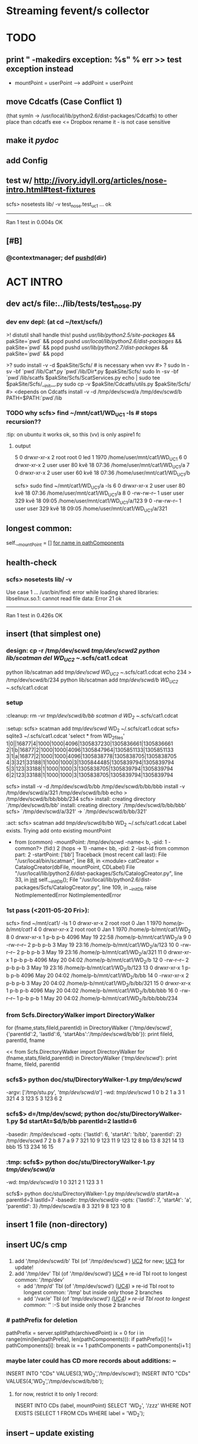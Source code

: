 # -*- org -*-
* Streaming fevent/s collector

# Hi-lock: (("\\$> .*" (0 (quote hi-red-b) t)))
# Hi-lock: (("\\#> .*\\|;\\#" (0 (quote font-lock-comment-face) t)))
# Hi-lock: (("'[^']+'\\|\"[^\"]+\"" (0 (quote font-lock-string-face) t))) ;"


* TODO
** print " -makedirs exception: %s" % err >> test exception instead
   + mountPoint = userPoint --> addPoint = userPoint
** move Cdcatfs (Case Conflict 1)
   (that symln -> /usr/local/lib/python2.6/dist-packages/Cdcatfs)
   to other place than cdcatfs exe
   <= Dropbox rename it - is not case sensitive

** make it [[pydoc]]
** add Config
** test w/ http://ivory.idyll.org/articles/nose-intro.html#test-fixtures
   scfs> nosetests lib/ -v
   test_nose.test_uc1 ... ok
   ----------------------------------------------------------------------
   Ran 1 test in 0.004s
   OK

** [#B] 
*** @contextmanager; def [[http://groups.google.com/group/paver/browse_thread/thread/90434e3338e15796%3Fpli%3D1][pushd]](dir)


* ACT INTRO
** dev act/s file:../lib/tests/test_nose.py
*** dev env depl: (at cd ~/text/scfs/)
    >! distutil shall handle this!
    pushd /usr/lib/python2.5/site-packages/ && pakSite=`pwd` && popd
    pushd /usr/local/lib/python2.6/dist-packages/ && pakSite=`pwd` && popd
    pushd /usr/lib/python2.7/dist-packages/ && pakSite=`pwd` && popd

    >? sudo install -v -d $pakSite/Scfs/ # is necessary when vvv #> ?
    sudo ln -sv -bf `pwd`/lib/Cat*.py `pwd`/lib/Dir*.py $pakSite/Scfs/
    sudo ln -sv -bf `pwd`/lib/scatfs $pakSite/Scfs/ScatServices.py
    echo | sudo tee $pakSite/Scfs/__init__.py
    sudo cp -v $pakSite/Cdcatfs/utils.py $pakSite/Scfs/ #> <depends on Cdcatfs
    install -v -d /tmp/dev/scwd/a /tmp/dev/scwd/b
    PATH=$PATH:`pwd`/lib

*** TODO why scfs> find ~/mnt/cat1/WD_UC1 -ls # stops recursion??
    :tip: on ubuntu it works ok, so this (vv) is only aspire1 fc 

**** output
    5    0 drwxr-xr-x   2 root     root            0 led  1  1970 /home/user/mnt/cat1/WD_UC1
    6    0 drwxr-xr-x   2 user     user           80 kvě 18 07:36 /home/user/mnt/cat1/WD_UC1/a
    7    0 drwxr-xr-x   2 user     user           60 kvě 18 07:36 /home/user/mnt/cat1/WD_UC1/b

    scfs> sudo find ~/mnt/cat1/WD_UC1/a -ls
    6    0 drwxr-xr-x   2 user     user           80 kvě 18 07:36 /home/user/mnt/cat1/WD_UC1/a
    8    0 -rw-rw-r--   1 user     user          329 kvě 18 09:05 /home/user/mnt/cat1/WD_UC1/a/123
    9    0 -rw-rw-r--   1 user     user          329 kvě 18 09:05 /home/user/mnt/cat1/WD_UC1/a/321


** longest common:
   self.__mountPoint = []
   [[file:~/text/scfs/lib/CatalogCreator.py::/for%20name%20in%20pathComponents/][for name in pathComponents]]

** <<UC1>> health-check
*** scfs> nosetests lib/ -v
    Use case 1 ... /usr/bin/find: error while loading shared libraries: libselinux.so.1: cannot read file data: Error 21
    ok
    ----------------------------------------------------------------------
    Ran 1 test in 0.426s
    OK


** <<UC2>> insert (that simplest one)
*** design: cp -r  /tmp/dev/scwd  /tmp/dev/scwd2
    python lib/scatman del WD_UC2 ~/.scfs/cat1.cdcat
    python lib/scatman add /tmp/dev/scwd WD_UC2 ~/.scfs/cat1.cdcat
    echo 234 > /tmp/dev/scwd/b/234
    python lib/scatman add /tmp/dev/scwd/b WD_UC2 ~/.scfs/cat1.cdcat

*** setup
    :cleanup: rm -vr /tmp/dev/scwd/b/bb
    scatman d WD_2 ~/.scfs/cat1.cdcat
    
    :setup: scfs> scatman add /tmp/dev/scwd/ WD_2 ~/.scfs/cat1.cdcat
    scfs> sqlite3 ~/.scfs/cat1.cdcat 'select * from WD_2_files'
    1|0||16877|4|1000|1000|4096|1305837230|1305836661|1305836661
    2|1|b|16877|2|1000|1000|4096|1305847964|1305851133|1305851133
    3|1|a|16877|2|1000|1000|4096|1305838778|1305838705|1305838705
    4|3|321|33188|1|1000|1000|3|1305844485|1305839794|1305839794
    5|3|123|33188|1|1000|1000|3|1305838705|1305839794|1305839794
    6|2|123|33188|1|1000|1000|3|1305838705|1305839794|1305839794

    scfs> 
    install -v -d /tmp/dev/scwd/b/bb /tmp/dev/scwd/b/bb/bbb
    install -v /tmp/dev/scwd/a/321 /tmp/dev/scwd/b/bb
    echo > /tmp/dev/scwd/b/bb/bbb/234
    scfs> install: creating directory `/tmp/dev/scwd/b/bb'
    install: creating directory `/tmp/dev/scwd/b/bb/bbb'
    scfs> `/tmp/dev/scwd/a/321' -> `/tmp/dev/scwd/b/bb/321'

    :act: scfs> scatman add /tmp/dev/scwd/b/bb/ WD_2 ~/.scfs/cat1.cdcat
    Label exists. Trying add onto existing mountPoint
    - from (common) -mountPoint: /tmp/dev/scwd
      -name< b, -pid: 1
      -common?> (fid:) 2 (hops -> 1)
      -name< bb, -pid: 2
      -last-id from common part: 2
      -startPoint: ['bb']
      Traceback (most recent call last):
      File "/usr/local/bin/scatman", line 88, in <module>
      catCreator = CatalogCreator(dbFile, mountPoint, CDLabel)
      File "/usr/local/lib/python2.6/dist-packages/Scfs/CatalogCreator.py", line 33, in __init__
      self.__initDb();
      File "/usr/local/lib/python2.6/dist-packages/Scfs/CatalogCreator.py", line 109, in __initDb
      raise NotImplementedError
      NotImplementedError

*** 1st pass (<2011-05-20 Fri>):
    scfs> find ~/mnt/cat1/ -ls
    1    0 drwxr-xr-x   2 root     root            0 Jan  1  1970 /home/p-b/mnt/cat1/
    4    0 drwxr-xr-x   2 root     root            0 Jan  1  1970 /home/p-b/mnt/cat1/WD_2
    8    0 drwxr-xr-x   1 p-b      p-b          4096 May 19 22:58 /home/p-b/mnt/cat1/WD_2/a
    9    0 -rw-r--r--   2 p-b      p-b             3 May 19 23:16 /home/p-b/mnt/cat1/WD_2/a/123
    10    0 -rw-r--r--   2 p-b      p-b             3 May 19 23:16 /home/p-b/mnt/cat1/WD_2/a/321
    11    0 drwxr-xr-x   1 p-b      p-b          4096 May 20 04:02 /home/p-b/mnt/cat1/WD_2/b
    12    0 -rw-r--r--   2 p-b      p-b             3 May 19 23:16 /home/p-b/mnt/cat1/WD_2/b/123
    13    0 drwxr-xr-x   1 p-b      p-b          4096 May 20 04:02 /home/p-b/mnt/cat1/WD_2/b/bb
    14    0 -rwxr-xr-x   2 p-b      p-b             3 May 20 04:02 /home/p-b/mnt/cat1/WD_2/b/bb/321
    15    0 drwxr-xr-x   1 p-b      p-b          4096 May 20 04:02 /home/p-b/mnt/cat1/WD_2/b/bb/bbb
    16    0 -rw-r--r--   1 p-b      p-b             1 May 20 04:02 /home/p-b/mnt/cat1/WD_2/b/bb/bbb/234

*** from Scfs.DirectoryWalker import DirectoryWalker
for (fname,stats,fileId,parentId) in DirectoryWalker ('/tmp/dev/scwd',
    {'parentId':2, 'lastId':6, 'startAbs':'/tmp/dev/scwd/b/bb'}):
  print fileId, parentId, fname

<<
   from Scfs.DirectoryWalker import DirectoryWalker
   for (fname,stats,fileId,parentId) in DirectoryWalker ('/tmp/dev/scwd/'):
     print fname, fileId, parentId

*** scfs$> python doc/stu/DirectoryWalker-1.py /tmp/dev/scwd/
    -argv: ['/tmp/stu.py', '/tmp/dev/scwd/a/']
    -wd: /tmp/dev/scwd/
    1 0
    b 2 1
    a 3 1
    321 4 3
    123 5 3
    123 6 2

*** scfs$> d=/tmp/dev/scwd; python doc/stu/DirectoryWalker-1.py $d startAt=$d/b/bb parentId=2 lastId=6
    -basedir: /tmp/dev/scwd
    -opts: {'lastId': 6, 'startAt': 'b/bb', 'parentId': 2}
    /tmp/dev/scwd 7 2
    b 8 7
    a 9 7
    321 10 9
    123 11 9
    123 12 8
    bb 13 8
    321 14 13
    bbb 15 13
    234 16 15

*** :tmp: scfs$> python doc/stu/DirectoryWalker-1.py /tmp/dev/scwd/a/
    -wd: /tmp/dev/scwd/a/
    1 0
    321 2 1
    123 3 1

    scfs$> python doc/stu/DirectoryWalker-1.py /tmp/dev/scwd/a/ startAt=a parentId=3 lastId=7
    -basedir: /tmp/dev/scwd/a/
    -opts: {'lastId': 7, 'startAt': 'a', 'parentId': 3}
    /tmp/dev/scwd/a 8 3
    321 9 8
    123 10 8



** <<UC2.2>> insert 1 file (non-directory)

** insert UC/s cmp
*** 
   1. add '/tmp/dev/scwd/b' Tbl (of '/tmp/dev/scwd') [[UC2]] for new; [[UC3]] for update!
   2. add '/tmp/dev' Tbl (of '/tmp/dev/scwd') [[UC4]] » re-id Tbl root to longest common: '/tmp/dev'
     - add '/tmp/d' Tbl (of '/tmp/dev/scwd') ([[UC4]]) » re-id Tbl root to longest common: '/tmp' but inside only those 2 branches
     - add '/var/e' Tbl (of '/tmp/dev/scwd') ([[UC4]]) » re-id Tbl root to longest common: '/' :-S but inside only those 2 branches

*** # pathPrefix for deletion
                pathPrefix = server.splitPath(archivedPoint)
                ix = 0
                for i in range(min(len(pathPrefix), len(pathComponents))):
                    if pathPrefix[i] != pathComponents[i]:
                        break
                    ix =+ 1
                pathComponents = pathComponents[i+1:]

*** maybe later could has CD more records about additions: ~
    INSERT INTO "CDs" VALUES(3,'WD_2','/tmp/dev/scwd');
    INSERT INTO "CDs" VALUES(4,'WD_2','/tmp/dev/scwd/b/bb');

**** for now, restrict it to only 1 record:
     INSERT INTO CDs (label, mountPoint)
     SELECT 'WD_2', '/zzz'
     WHERE NOT EXISTS (SELECT 1 FROM CDs WHERE label = 'WD_2');


** <<UC3>> insert -- update existing

** <<UC4>> instert of 'parent' (of existent record)
   --> re-id:
      - old root (fid '1') to '1st' free fid -- &
      - all its childs
   * (& you can do rest as UC2 ?!)


** SETUP see file:~/text/scfs-stu/doc/1st-try.emacs.con.log
*** prerq
   install python-pysqlite2 python-fuse [[file:~/Dropbox/Public/dev%20@web/cdcatfs-0.1.5.tar.gz][cdcatfs]]
   usermod -a -G fuse $USER

*** mount
   install -v -d ~/.scfs ~/mnt/cat1
   python lib/scatfs -d -s -o database=~/.scfs/cat1.cdcat ~/mnt/cat1
#(<) cdcatfs -s -o database=~/.scfs/cat1.cdcat ~/mnt/cat1

*** add content
<<<<<<< HEAD
**** scwd.tgz, <2012-06-27 Wed>
     dev scfs-py$> ls -l "$cache/scwd.tgz"
     -rw-r--r-- 1 blani blani 206 2012-06-27 20:21 /home/blani/Dropbox/B-P/dev text !/dev scfs-py/.test.site/@cache/scwd.tgz

**** front UC
=======
>>>>>>> da1458b3cf38ae223cd6ce81c100bfc7bfb7e888
   cd ~/text/scfs; python lib/scatman add /tmp/dev/scwd WD_UC2 ~/.scfs/cat1.cdcat
#*(<) cdcatman add doc/ CD_1 ~/.scfs/cat1.cdcat
   ls -l ~/mnt/cat1/CD_1
   cdcatman list ~/.scfs/cat1.cdcat
   sqlite3 ~/.scfs/cat1.cdcat .dump

** dev tasks
*** have both cdcat & scat on 1 env; test difference/s


* XATTR PART
** gvfs-info ~ info
   - $> (echo .mode line; echo "select * from WD_UC2_files where fileName = 'c1';") | sqlite3 ~/.scfs/cat1.cdcat
   - #> fid = 2
     pid = 1
     fileName = a
     st_mode = 16877
     st_nlink = 2
     st_uid = 1000
     st_gid = 1000
     st_size = 4096
     st_atime = 1341952183
     st_mtime = 1341952183
     st_ctime = 1341952183

** stu setup
   - [[xattr stu]]

** test, 2012-08-01 22:37:01, 6ef7af8
*** $> inotail -f /tmp/in | python -u lib/xattr-fill.py &
*** $> date -Is >> /tmp/in


* STU
** query iface grep-find~
   - $> find $d -type f | while read L; do echo '' -$L:; locate "$L" | while read F; do ls -lid "$F"; done; done

** xattr stu
   - $> setfattr -n user.do_i_own -v "YES" /tmp/dev/scwd/c1
   - $> gvfs-info /tmp/dev/scwd | grep xattr

** TODO fuse args
   server.parser.parse_args(['-o database=/home/user/.scfs/cat1.cdcat'])
   server.parse(values=server)

** print " -mounting to: %s" % Config.cdpoint

** from pysqlite2 import dbapi2 as sqlite
    CDLabel = 'WD_UC1'
    fileId = 6
    name = '123'
    con = sqlite.connect('/home/user/.scfs/cat1.cdcat')
    cmd = ("SELECT fid ,pid ,fileName, st_mode, count_name, st_uid, st_gid, st_size, st_atime, st_mtime, st_ctime " +
                           "FROM %s_files " +
                           "JOIN (SELECT fileName, COUNT(fileName) AS count_name FROM %s_files WHERE fileName='%s') AS Tbl2 " +
                           "ON %s_files.fileName = Tbl2.fileName " +
    			   "WHERE fid =%d;") \
                        % (CDLabel, CDLabel, name, CDLabel, fileId)
    rows = con.cursor().execute(cmd).fetchall()
    rows

**** SELECT fid, pid, WD_UC1_files.fileName, st_nlink, Tbl2.count_name
    FROM WD_UC1_files
    JOIN (SELECT fileName, COUNT(fileName) AS count_name FROM WD_UC1_files WHERE fileName='123')
    AS Tbl2
    ON WD_UC1_files.fileName = Tbl2.fileName;


** :last: scfs> nosetests lib/ -v # <2011-05-14 Sat>
    Use case 1 ... FAIL
    ======================================================================
    FAIL: Use case 1
    ----------------------------------------------------------------------
    Traceback (most recent call last):
    File "/usr/lib/pymodules/python2.6/nose/case.py", line 183, in runTest
    self.test(*self.arg)
    File "/home/p-b/text/scfs/lib/tests/test_nose.py", line 48, in test_uc1
    assert f123['st_nlink'] == 2
    AssertionError: 
    -------------------- >> begin captured stdout << ---------------------
    -mounting to: ~/mnt/cat1
    -registering (blind dir) at: /tmp/scwd
    -capturing wd state: 
    <subprocess.Popen object at 0x87c9aac>
    --------------------- >> end captured stdout << ----------------------

    ----------------------------------------------------------------------
    Ran 1 test in 0.018s

    FAILED (failures=1)
    790854    4 -rw-r--r--   1 p-b      p-b             3 May 14 23:22 ./b/123
    790853    4 -rw-r--r--   1 p-b      p-b             3 May 14 23:22 ./a/321
    790852    4 -rw-r--r--   1 p-b      p-b             3 May 14 23:22 ./a/123


* DONE
** separate cdcat & scat file holders
   [[file:~/text/scfs/lib/scatfs::/from%20Cdcatfs.utils%20import%20CacheDict/][scatfs::/from *Cdcatfs*.utils import CacheDict/]]
** subprocess.Popen repr differs in py25 & py26 ?!
   -cleaning wd table: <subprocess.Popen object at 0xb7aceb8c>
   -> DONE by pop = subprocess.Popen(shlex.split(cmd), stdout=subprocess.PIPE)
    print " -cleaning wd table: %s" % pop.communicate() ...

** i got 2 traceback/s in 1 tc, <2011-05-18 St>
   -> DONE by expanduser on Config.db
   <= it is from cdcatman xy subprocess/es

*** 2nd one:
   Traceback (most recent call last):
   ----------------------------------------------------------------------
   File "/usr/bin/cdcatman", line 87, in <module>
   catCreator = CatalogCreator(dbFile, mountPoint, CDLabel)
   File "/usr/lib/python2.5/site-packages/Cdcatfs/CatalogCreator.py", line 32, in __init__
   self.__initDb();
   File "/usr/lib/python2.5/site-packages/Cdcatfs/CatalogCreator.py", line 60, in __initDb
   con = sqlite.connect(self.__dbFile)
   pysqlite2.dbapi2.OperationalError: unable to open database file



* FORM/s
** .desktop
   (setq ibuffer-filter-groups
   '(("scfs|.py"
   (or
   (filename . "scfs\\|\\.py")))
   ("dev|catfs stu"
   (or
   (filename . "dev\\|catfs")))
   ("^*"
   (name . "^*"))))

